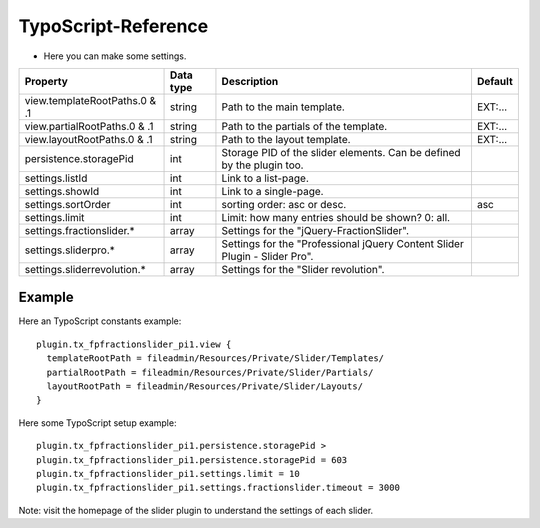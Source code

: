 ﻿

.. ==================================================
.. FOR YOUR INFORMATION
.. --------------------------------------------------
.. -*- coding: utf-8 -*- with BOM.

.. ==================================================
.. DEFINE SOME TEXTROLES
.. --------------------------------------------------
.. role::   underline
.. role::   typoscript(code)
.. role::   ts(typoscript)
   :class:  typoscript
.. role::   php(code)


TypoScript-Reference
^^^^^^^^^^^^^^^^^^^^

- Here you can make some settings.

========================================  =============  =================================================================================  ===========
Property                                  Data type      Description                                                                        Default
========================================  =============  =================================================================================  ===========
view.templateRootPaths.0 & .1             string         Path to the main template.                                                         EXT:...
view.partialRootPaths.0 & .1              string         Path to the partials of the template.                                              EXT:...
view.layoutRootPaths.0 & .1               string         Path to the layout template.                                                       EXT:...
persistence.storagePid                    int            Storage PID of the slider elements. Can be defined by the plugin too.
settings.listId                           int            Link to a list-page.
settings.showId                           int            Link to a single-page.
settings.sortOrder                        int            sorting order: asc or desc.                                                        asc
settings.limit                            int            Limit: how many entries should be shown? 0: all.
settings.fractionslider.*                 array          Settings for the "jQuery-FractionSlider".
settings.sliderpro.*                      array          Settings for the "Professional jQuery Content Slider Plugin - Slider Pro".
settings.sliderrevolution.*               array          Settings for the "Slider revolution".
========================================  =============  =================================================================================  ===========

Example
~~~~~~~

Here an TypoScript constants example:

::

  plugin.tx_fpfractionslider_pi1.view {
    templateRootPath = fileadmin/Resources/Private/Slider/Templates/
    partialRootPath = fileadmin/Resources/Private/Slider/Partials/
    layoutRootPath = fileadmin/Resources/Private/Slider/Layouts/
  }

Here some TypoScript setup example:

::

   plugin.tx_fpfractionslider_pi1.persistence.storagePid >
   plugin.tx_fpfractionslider_pi1.persistence.storagePid = 603
   plugin.tx_fpfractionslider_pi1.settings.limit = 10
   plugin.tx_fpfractionslider_pi1.settings.fractionslider.timeout = 3000

Note: visit the homepage of the slider plugin to understand the settings of each slider.
